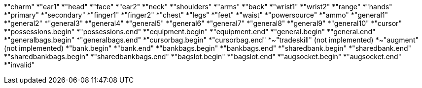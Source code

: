 *"charm"
*"ear1"
*"head"
*"face"
*"ear2"
*"neck"
*"shoulders"
*"arms"
*"back"
*"wrist1"
*"wrist2"
*"range"
*"hands"
*"primary"
*"secondary"
*"finger1"
*"finger2"
*"chest"
*"legs"
*"feet"
*"waist"
*"powersource"
*"ammo"
*"general1"
*"general2"
*"general3"
*"general4"
*"general5"
*"general6"
*"general7"
*"general8"
*"general9"
*"general10"
*"cursor"
*"possessions.begin"
*"possessions.end"
*"equipment.begin"
*"equipment.end"
*"general.begin"
*"general.end"
*"generalbags.begin"
*"generalbags.end"
*"cursorbag.begin"
*"cursorbag.end"
*~"tradeskill" (not implemented)
*~"augment" (not implemented)
*"bank.begin"
*"bank.end"
*"bankbags.begin"
*"bankbags.end"
*"sharedbank.begin"
*"sharedbank.end"
*"sharedbankbags.begin"
*"sharedbankbags.end"
*"bagslot.begin"
*"bagslot.end"
*"augsocket.begin"
*"augsocket.end"
*"invalid"
